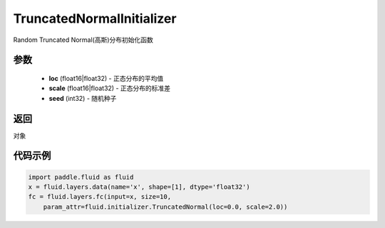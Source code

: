 .. _cn_api_fluid_initializer_TruncatedNormalInitializer:

TruncatedNormalInitializer
-------------------------------

.. py:class:: paddle.fluid.initializer.TruncatedNormalInitializer(loc=0.0, scale=1.0, seed=0)

Random Truncated Normal(高斯)分布初始化函数

参数
::::::::::::

    - **loc** (float16|float32) - 正态分布的平均值
    - **scale** (float16|float32) - 正态分布的标准差
    - **seed** (int32) - 随机种子

返回
::::::::::::
对象

代码示例
::::::::::::

.. code-block:: python

        import paddle.fluid as fluid
        x = fluid.layers.data(name='x', shape=[1], dtype='float32')
        fc = fluid.layers.fc(input=x, size=10,
            param_attr=fluid.initializer.TruncatedNormal(loc=0.0, scale=2.0))








